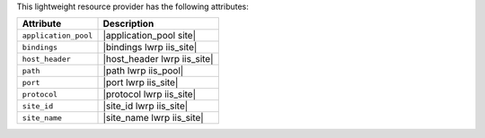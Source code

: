.. The contents of this file are included in multiple topics.
.. This file should not be changed in a way that hinders its ability to appear in multiple documentation sets.

This lightweight resource provider has the following attributes:

.. list-table::
   :widths: 200 300
   :header-rows: 1

   * - Attribute
     - Description
   * - ``application_pool``
     - |application_pool site|
   * - ``bindings``
     - |bindings lwrp iis_site|
   * - ``host_header``
     - |host_header lwrp iis_site|
   * - ``path``
     - |path lwrp iis_pool|
   * - ``port``
     - |port lwrp iis_site|
   * - ``protocol``
     - |protocol lwrp iis_site|
   * - ``site_id``
     - |site_id lwrp iis_site|
   * - ``site_name``
     - |site_name lwrp iis_site|
